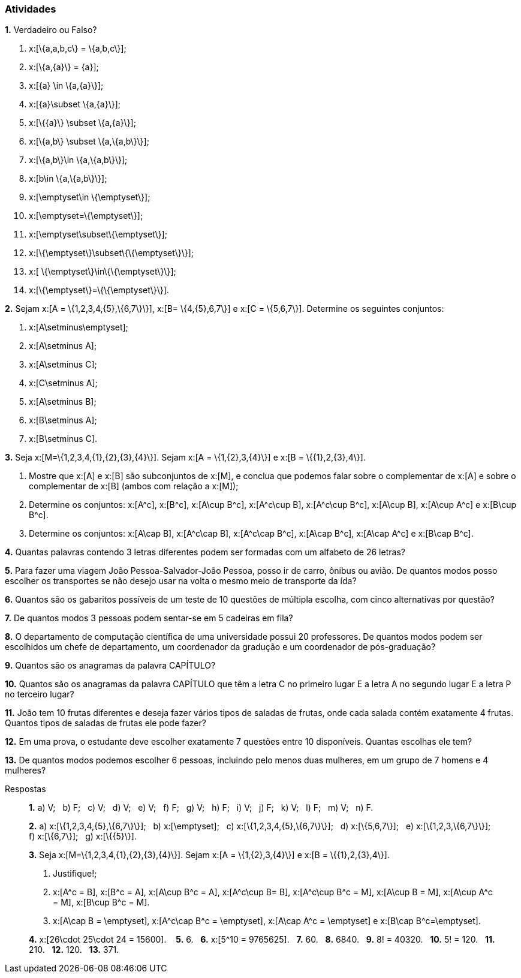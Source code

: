 === Atividades

*1.* Verdadeiro ou Falso?
--
a. x:[\{a,a,b,c\} = \{a,b,c\}];

b. x:[\{a,\{a\}\} = \{a\}];

c. x:[\{a\} \in \{a,\{a\}\}];

d. x:[\{a\}\subset \{a,\{a\}\}];

e. x:[\{\{a\}\} \subset \{a,\{a\}\}];

f. x:[\{a,b\} \subset \{a,\{a,b\}\}];

g. x:[\{a,b\}\in \{a,\{a,b\}\}];

h. x:[b\in \{a,\{a,b\}\}];

i. x:[\emptyset\in \{\emptyset\}];

j. x:[\emptyset=\{\emptyset\}];

k. x:[\emptyset\subset\{\emptyset\}];

l. x:[\{\emptyset\}\subset\{\{\emptyset\}\}];

m. x:[ \{\emptyset\}\in\{\{\emptyset\}\}];

n. x:[\{\emptyset\}=\{\{\emptyset\}\}].
--

*2.* Sejam x:[A = \{1,2,3,4,\{5\},\{6,7\}\}], x:[B= \{4,\{5\},6,7\}] e x:[C = \{5,6,7\}]. 
Determine os seguintes conjuntos:
--
a. x:[A\setminus\emptyset];

b. x:[A\setminus A];

c. x:[A\setminus C];

d. x:[C\setminus A];

e. x:[A\setminus B];

f. x:[B\setminus A];

g. x:[B\setminus C].
--

*3.* Seja x:[M=\{1,2,3,4,\{1\},\{2\},\{3\},\{4\}\}]. Sejam x:[A = \{1,\{2\},3,\{4\}\}] e 
x:[B = \{\{1\},2,\{3\},4\}].
--
a. Mostre que x:[A] e x:[B] são subconjuntos de x:[M], e conclua que podemos falar sobre o complementar
de x:[A] e sobre o complementar de x:[B] (ambos com relação a x:[M]);

b. Determine os conjuntos: x:[A^c], x:[B^c], x:[A\cup B^c], x:[A^c\cup B], x:[A^c\cup B^c], x:[A\cup B],
x:[A\cup A^c] e x:[B\cup B^c].

c. Determine os conjuntos: x:[A\cap B], x:[A^c\cap B], x:[A^c\cap B^c], x:[A\cap B^c], x:[A\cap A^c] e x:[B\cap B^c].
--


*4.*  Quantas palavras contendo 3 letras diferentes podem ser formadas com um alfabeto de 26 letras?


*5.* Para fazer uma viagem João Pessoa-Salvador-João Pessoa, posso ir de carro, ônibus ou avião. 
De quantos modos posso escolher os transportes se não desejo usar na volta o mesmo meio
de transporte da ída?


*6.* Quantos são os gabaritos possíveis de um teste de 10 questões de múltipla escolha, com cinco alternativas 
por questão?



*7.* De quantos modos 3 pessoas podem sentar-se em 5 cadeiras em fila?



*8.*  O departamento de computação científica de uma universidade possui 20 professores.
De quantos modos podem ser escolhidos um chefe de departamento, um coordenador da gradução
e um coordenador de pós-graduação?



*9.* Quantos são os anagramas da palavra CAPÍTULO?



*10.* Quantos são os anagramas da palavra CAPÍTULO que têm a letra C no primeiro lugar E a letra
A no segundo lugar E a letra P no terceiro lugar?



*11.* João tem 10 frutas diferentes e deseja fazer vários tipos de saladas de frutas, onde cada salada
contém exatamente 4 frutas. Quantos tipos de saladas de frutas ele pode fazer?



*12.* Em uma prova, o estudante deve escolher exatamente 7 questões entre 10 disponíveis. 
Quantas escolhas ele tem?




*13.* De quantos modos podemos escolher 6 pessoas, incluindo pelo menos duas mulheres, em um grupo de 7
homens e 4 mulheres?


.Respostas
____

*1.*
a) V;{nbsp}{nbsp}
b) F;{nbsp}{nbsp}
c) V;{nbsp}{nbsp}
d) V;{nbsp}{nbsp}
e) V;{nbsp}{nbsp}
f) F;{nbsp}{nbsp}
g) V;{nbsp}{nbsp}
h) F;{nbsp}{nbsp}
i) V;{nbsp}{nbsp}
j) F;{nbsp}{nbsp}
k) V;{nbsp}{nbsp}
l) F;{nbsp}{nbsp}
m) V;{nbsp}{nbsp}
n) F.

*2.*
a) x:[\{1,2,3,4,\{5\},\{6,7\}\}];{nbsp}{nbsp}
b) x:[\emptyset];{nbsp}{nbsp}
c) x:[\{1,2,3,4,\{5\},\{6,7\}\}];{nbsp}{nbsp}
d) x:[\{5,6,7\}];{nbsp}{nbsp}
e) x:[\{1,2,3,\{6,7\}\}];{nbsp}{nbsp}
f) x:[\{6,7\}];{nbsp}{nbsp}
g) x:[\{\{5\}\}].


*3.*
Seja x:[M=\{1,2,3,4,\{1\},\{2\},\{3\},\{4\}\}]. Sejam x:[A = \{1,\{2\},3,\{4\}\}] e 
x:[B = \{\{1\},2,\{3\},4\}].

--
a. Justifique!; {nbsp}{nbsp}

b. x:[A^c = B], x:[B^c = A], x:[A\cup B^c = A], x:[A^c\cup B= B], x:[A^c\cup B^c = M], 
x:[A\cup B = M], x:[A\cup A^c = M], x:[B\cup B^c = M].

c. x:[A\cap B = \emptyset], x:[A^c\cap B^c = \emptyset], x:[A\cap A^c = \emptyset] e x:[B\cap B^c=\emptyset].
--

*4.*  x:[26\cdot 25\cdot 24 = 15600]. {nbsp}{nbsp}
*5.*  6.{nbsp}{nbsp}
*6.*  x:[5^10 = 9765625].{nbsp}{nbsp}
*7.*  60.{nbsp}{nbsp}
*8.*  6840.{nbsp}{nbsp}
*9.*  8! = 40320.{nbsp}{nbsp}
*10.*  5! = 120.{nbsp}{nbsp}
*11.* 210.{nbsp}{nbsp}
*12.* 120.{nbsp}{nbsp}
*13.*  371.{nbsp}{nbsp}

____

